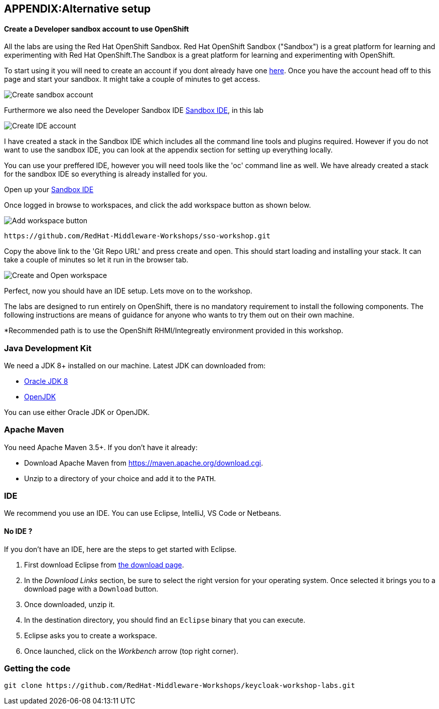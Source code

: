 == APPENDIX:Alternative setup
[#idesetup]
==== Create a Developer sandbox account to use OpenShift

All the labs are using the Red Hat OpenShift Sandbox. 
Red Hat OpenShift Sandbox ("Sandbox") is a great platform for learning and experimenting with Red Hat OpenShift.The Sandbox is a great platform for learning and experimenting with OpenShift. 

To start using it you will need to create an account if you dont already have one https://developers.redhat.com/developer-sandbox[here]. Once you have the account head off to this page and start your sandbox. It might take a couple of minutes to get access.

image::sso_developersandbox-register.png[Create sandbox account]

Furthermore we also need the Developer Sandbox IDE https://developers.redhat.com/developer-sandbox/ide[Sandbox IDE], in this lab

image::sso_ide_start.png[Create IDE account]

I have created a stack in the Sandbox IDE which includes all the command line tools and plugins required. However if you do not want to use the sandbox IDE, you can look at the appendix section for setting up everything locally.

You can use your preffered IDE, however you will need tools like the 'oc' command line as well. We have already created a stack for the sandbox IDE so everything is already installed for you.

Open up your https://developers.redhat.com/developer-sandbox/ide[Sandbox IDE]

Once logged in browse to workspaces, and click the add workspace button as shown below.

image::che_createworkspace.png[Add workspace button]

[source,sh,role="copypaste"]
----
https://github.com/RedHat-Middleware-Workshops/sso-workshop.git
----

Copy the above link to the 'Git Repo URL' and press create and open. This should start loading and installing your stack. It can take a couple of minutes so let it run in the browser tab.

image::che_createandopen.png[Create and Open workspace]

Perfect, now you should have an IDE setup. Lets move on to the workshop.




The labs are designed to run entirely on OpenShift, there is no mandatory requirement to install the following components. The following instructions are means of guidance for anyone who wants to try them out on their own machine. 

*Recommended path is to use the OpenShift RHMI/Integreatly environment provided in this workshop.

=== Java Development Kit

We need a JDK 8+ installed on our machine. Latest JDK can downloaded from:

* http://www.oracle.com/technetwork/java/javase/downloads/jdk8-downloads-2133151.html[Oracle JDK 8]
* http://openjdk.java.net/install/[OpenJDK]

You can use either Oracle JDK or OpenJDK.

=== Apache Maven

You need Apache Maven 3.5+. If you don't have it already:

* Download Apache Maven from https://maven.apache.org/download.cgi.
* Unzip to a directory of your choice and add it to the `PATH`.


=== IDE

We recommend you use an IDE. You can use Eclipse, IntelliJ, VS Code or Netbeans.

==== No IDE ?

If you don't have an IDE, here are the steps to get started with Eclipse.

1. First download Eclipse from http://www.eclipse.org/downloads/packages/eclipse-ide-java-developers/oxygen1[the download page].
2. In the _Download Links_ section, be sure to select the right version for your operating system. Once selected it brings you to a download page with a
`Download` button.
3. Once downloaded, unzip it.
4. In the destination directory, you should find an `Eclipse` binary that you can execute.
5. Eclipse asks you to create a workspace.
6. Once launched, click on the _Workbench_ arrow (top right corner).

=== Getting the code

[source]
----
git clone https://github.com/RedHat-Middleware-Workshops/keycloak-workshop-labs.git
----



